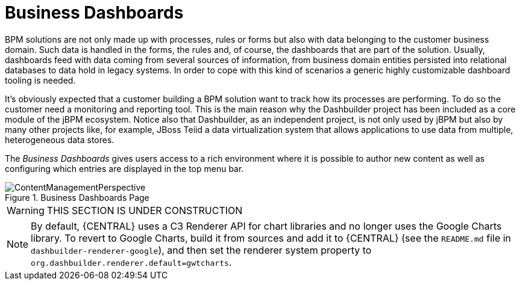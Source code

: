 
[[_sect_bam_businessdashboards]]
= Business Dashboards

BPM solutions are not only made up with processes, rules or forms but also with data belonging to the customer business domain.
Such data is handled in the forms, the rules and, of course, the dashboards that are part of the solution.
Usually, dashboards feed with data coming from several sources of information, from business domain entities persisted into relational databases to data hold in legacy systems.
In order to cope with this kind of scenarios a generic highly customizable dashboard tooling is needed. 

It's obviously expected that a customer building a BPM solution want to track how its processes are performing.
To do so the customer need a monitoring and reporting tool.
This is the main reason why the Dashbuilder project has been included as a core module of the jBPM ecosystem.
Notice also that Dashbuilder, as an independent project, is not only used by jBPM but also by many other projects like, for example, JBoss Teiid a data virtualization system that allows applications to use data from multiple, heterogeneous data stores.

The _Business Dashboards_ gives users access to a rich environment where it is possible to author new content as well as configuring which entries
are displayed in the top menu bar.

.Business Dashboards Page
image::BAM/ContentManagementPerspective.png[]

WARNING: THIS SECTION IS UNDER CONSTRUCTION

[NOTE]
====
By default, {CENTRAL} uses a C3 Renderer API for chart libraries and no longer uses the Google Charts library. To revert to Google Charts,  build it from sources and add it to {CENTRAL} (see the `README.md` file in `dashbuilder-renderer-google`), and then set the renderer system property to `org.dashbuilder.renderer.default=gwtcharts`.
====
